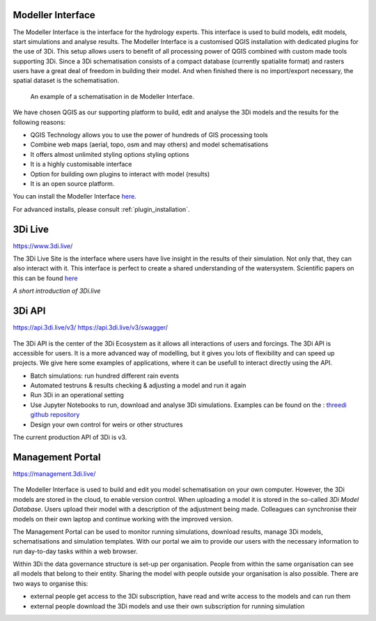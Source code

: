 Modeller Interface
^^^^^^^^^^^^^^^^^^

The Modeller Interface is the interface for the hydrology experts. This interface is used to build models, edit models, start simulations and analyse results. The Modeller Interface is a customised QGIS installation with dedicated plugins for the use of 3Di. 
This setup allows users to benefit of all processing power of QGIS combined with custom made tools supporting 3Di. Since a 3Di schematisation consists of a compact database (currently spatialite format) and rasters users have a great deal of freedom in building their model. 
And when finished there is no import/export necessary, the spatial dataset is the schematisation. 

.. figure:: image/a_intro_modeller_interface.png
   :alt: 3Di Modeller Interface
   
   An example of a schematisation in de Modeller Interface.   
	
	
We have chosen QGIS as our supporting platform to build, edit and analyse the 3Di models and the results for the following reasons:

- QGIS Technology allows you to use the power of hundreds of GIS processing tools
- Combine web maps (aerial, topo, osm and may others) and model schematisations
- It offers almost unlimited styling options styling options
- It is a highly customisable interface
- Option for building own plugins to interact with model (results)
- It is an open source platform. 


You can install the Modeller Interface `here <https://docs.3di.live/modeller-interface-downloads/3DiModellerInterface-OSGeo4W-3.16.7-1-Setup-x86_64.exe>`_.

For advanced installs, please consult :ref:`plugin_installation`. 

		


3Di Live
^^^^^^^^

https://www.3di.live/

The 3Di Live Site is the interface where users have live insight in the results of their simulation. Not only that, they can also interact with it. This interface is perfect to create a shared understanding of the watersystem. 
Scientific papers on this can be found `here <https://www.researchgate.net/publication/285586163_Interactive_use_of_simulation_models_for_collaborative_knowledge_construction_-_The_case_of_flood_policy_decision-making>`_

.. raw:: html

	<iframe width="560" height="315" src="https://www.youtube.com/embed/k9heL89ZF1E" title="YouTube video player" frameborder="0" allow="accelerometer; autoplay; clipboard-write; encrypted-media; gyroscope; picture-in-picture" allowfullscreen></iframe>
*A short introduction of 3Di.live*


3Di API 
^^^^^^^^

https://api.3di.live/v3/
https://api.3di.live/v3/swagger/


.. figure:: image/e_api.png
   :alt: 3Di API 



The 3Di API is the center of the 3Di Ecosystem as it allows all interactions of users and forcings. The 3Di API is accessible for users. It is a more advanced way of modelling, but it gives you lots of flexibility and can speed up projects. 
We give here some examples of applications, where it can be usefull to interact directly using the API.

- Batch simulations: run hundred different rain events
- Automated testruns & results checking & adjusting a model and run it again
- Run 3Di in an operational setting 
- Use Jupyter Notebooks to run, download and analyse 3Di simulations. Examples can be found on the : `threedi github repository <https://github.com/threedi/scripts-nens/tree/master/Notebooks%203Di%20-%20API%20v3%20-%20VD>`_
- Design your own control for weirs or other structures

The current production API of 3Di is v3. 

Management Portal
^^^^^^^^^^^^^^^^^^^

https://management.3di.live/

.. figure:: image/b_managementportal.png
   :alt: Management portal 
   
.. figure:: image/b_managementportal_models.png
   :alt: Management portal - Model management   

The Modeller Interface is used to build and edit you model schematisation on your own computer. However, the 3Di models are stored in the cloud, to enable version control. When uploading a model it is stored in the so-called *3Di Model Database*. Users upload their model with a description of the adjustment being made. 
Colleagues can synchronise their models on their own laptop and continue working with the improved version.

The Management Portal can be used to monitor running simulations, download results, manage 3Di models, schematisations and simulation templates. With our portal we aim to provide our users with the necessary information to run day-to-day tasks within a web browser. 


Within 3Di the data governance structure is set-up per organisation. People from within the same organisation can see all models that belong to their entity. Sharing the model with people outside your organisation is also possible. There are two ways to organise this:

- external people get access to the 3Di subscription, have read and write access to the models and can run them
- external people download the 3Di models and use their own subscription for running simulation


